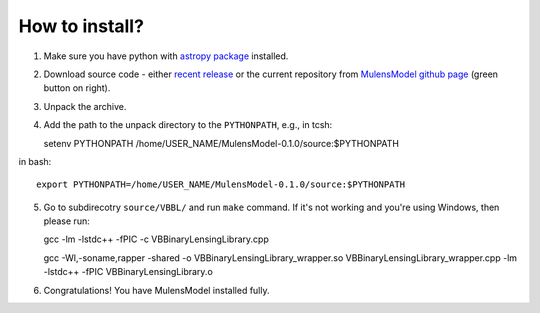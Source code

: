 How to install?
===============

1. Make sure you have python with `astropy package`_ installed.
2. Download source code - either `recent release`_ or the current repository from `MulensModel github page`_ (green button on right).
3. Unpack the archive.
4. Add the path to the unpack directory to the ``PYTHONPATH``, e.g., in tcsh::

   setenv PYTHONPATH /home/USER_NAME/MulensModel-0.1.0/source\:$PYTHONPATH

in bash::

   export PYTHONPATH=/home/USER_NAME/MulensModel-0.1.0/source:$PYTHONPATH

5. Go to subdirecotry ``source/VBBL/`` and run ``make`` command. If it's not working and you're using Windows, then please run::

   gcc -lm -lstdc++ -fPIC -c VBBinaryLensingLibrary.cpp

   gcc -Wl,-soname,rapper -shared -o VBBinaryLensingLibrary_wrapper.so VBBinaryLensingLibrary_wrapper.cpp -lm -lstdc++ -fPIC VBBinaryLensingLibrary.o

6. Congratulations! You have MulensModel installed fully.

.. _astropy package: http://www.astropy.org/
.. _recent release: https://github.com/rpoleski/MulensModel/releases
.. _MulensModel github page: https://github.com/rpoleski/MulensModel
